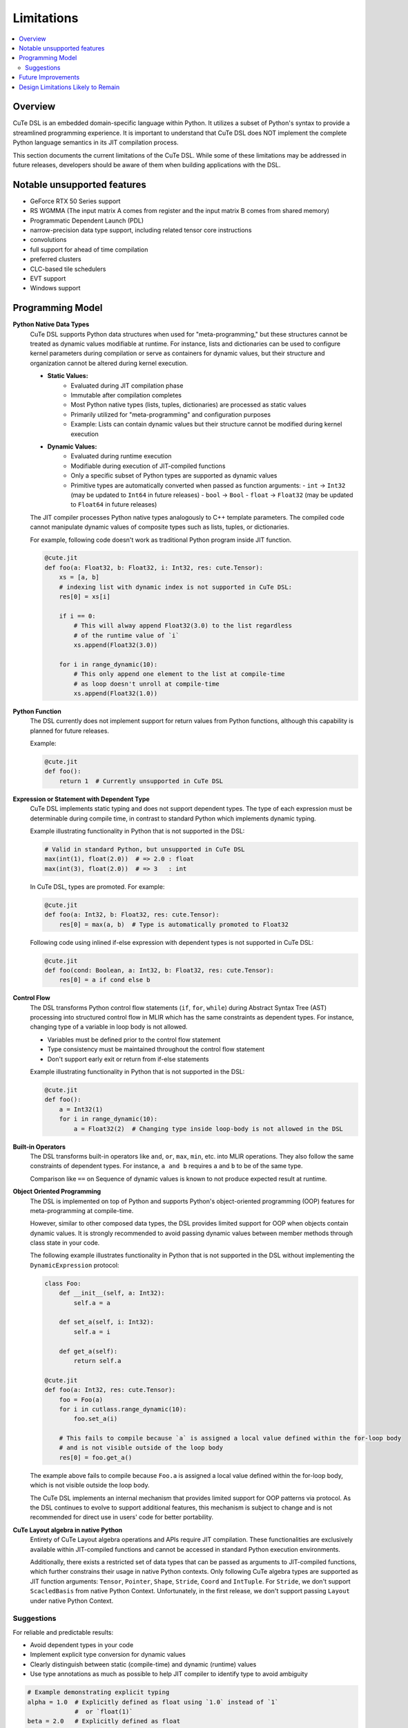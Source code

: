 .. _limitations:

Limitations
====================

.. contents::
   :depth: 2
   :local:

Overview
---------------------
CuTe DSL is an embedded domain-specific language within Python. It utilizes a subset of Python's
syntax to provide a streamlined programming experience. It is important to understand that CuTe DSL
does NOT implement the complete Python language semantics in its JIT compilation process.

This section documents the current limitations of the CuTe DSL. While some of these limitations
may be addressed in future releases, developers should be aware of them when building applications with
the DSL.

Notable unsupported features
----------------------------

- GeForce RTX 50 Series support
- RS WGMMA (The input matrix A comes from register and the input matrix B comes from shared memory)
- Programmatic Dependent Launch (PDL)
- narrow-precision data type support, including related tensor core instructions
- convolutions
- full support for ahead of time compilation
- preferred clusters
- CLC-based tile schedulers
- EVT support
- Windows support

Programming Model
---------------------

**Python Native Data Types**
    CuTe DSL supports Python data structures when used for "meta-programming,"
    but these structures cannot be treated as dynamic values modifiable at runtime.
    For instance, lists and dictionaries can be used to configure kernel parameters
    during compilation or serve as containers for dynamic values,
    but their structure and organization cannot be altered during kernel execution.

    - **Static Values:**
        - Evaluated during JIT compilation phase
        - Immutable after compilation completes
        - Most Python native types (lists, tuples, dictionaries) are processed as static values
        - Primarily utilized for "meta-programming" and configuration purposes
        - Example: Lists can contain dynamic values but their structure cannot
          be modified during kernel execution

    - **Dynamic Values:**
        - Evaluated during runtime execution
        - Modifiable during execution of JIT-compiled functions
        - Only a specific subset of Python types are supported as dynamic values
        - Primitive types are automatically converted when passed as function arguments:
          - ``int`` → ``Int32`` (may be updated to ``Int64`` in future releases)
          - ``bool`` → ``Bool``
          - ``float`` → ``Float32`` (may be updated to ``Float64`` in future releases)

    The JIT compiler processes Python native types analogously to C++ template parameters.
    The compiled code cannot manipulate dynamic values of composite types
    such as lists, tuples, or dictionaries.

    For example, following code doesn't work as traditional Python program inside JIT function.

    .. code:: python

        @cute.jit
        def foo(a: Float32, b: Float32, i: Int32, res: cute.Tensor):
            xs = [a, b]
            # indexing list with dynamic index is not supported in CuTe DSL:
            res[0] = xs[i]

            if i == 0:
                # This will alway append Float32(3.0) to the list regardless
                # of the runtime value of `i`
                xs.append(Float32(3.0))

            for i in range_dynamic(10):
                # This only append one element to the list at compile-time
                # as loop doesn't unroll at compile-time
                xs.append(Float32(1.0))

**Python Function**
    The DSL currently does not implement support for return values from Python functions,
    although this capability is planned for future releases.

    Example:

    .. code:: python

        @cute.jit
        def foo():
            return 1  # Currently unsupported in CuTe DSL

**Expression or Statement with Dependent Type**
    CuTe DSL implements static typing and does not support dependent types.
    The type of each expression must be determinable during compile time,
    in contrast to standard Python which implements dynamic typing.

    Example illustrating functionality in Python that is not supported in the DSL:

    .. code:: python

        # Valid in standard Python, but unsupported in CuTe DSL
        max(int(1), float(2.0))  # => 2.0 : float
        max(int(3), float(2.0))  # => 3   : int

    In CuTe DSL, types are promoted. For example:

    .. code:: python

        @cute.jit
        def foo(a: Int32, b: Float32, res: cute.Tensor):
            res[0] = max(a, b)  # Type is automatically promoted to Float32

    Following code using inlined if-else expression with dependent types
    is not supported in CuTe DSL:

    .. code:: python

        @cute.jit
        def foo(cond: Boolean, a: Int32, b: Float32, res: cute.Tensor):
            res[0] = a if cond else b


**Control Flow**
    The DSL transforms Python control flow statements (``if``, ``for``, ``while``)
    during Abstract Syntax Tree (AST) processing into structured control flow in MLIR
    which has the same constraints as dependent types. For instance,
    changing type of a variable in loop body is not allowed.

    - Variables must be defined prior to the control flow statement
    - Type consistency must be maintained throughout the control flow statement
    - Don't support early exit or return from if-else statements

    Example illustrating functionality in Python that is not supported in the DSL:

    .. code:: python

        @cute.jit
        def foo():
            a = Int32(1)
            for i in range_dynamic(10):
                a = Float32(2)  # Changing type inside loop-body is not allowed in the DSL

**Built-in Operators**
    The DSL transforms built-in operators like ``and``, ``or``, ``max``, ``min``, etc.
    into MLIR operations. They also follow the same constraints of dependent types.
    For instance, ``a and b`` requires ``a`` and ``b`` to be of the same type.

    Comparison like ``==`` on Sequence of dynamic values is known to not produce
    expected result at runtime.

**Object Oriented Programming**
    The DSL is implemented on top of Python and supports Python's object-oriented programming (OOP) features
    for meta-programming at compile-time.

    However, similar to other composed data types, the DSL provides limited support for OOP when objects
    contain dynamic values. It is strongly recommended to avoid passing dynamic values between member methods
    through class state in your code.

    The following example illustrates functionality in Python that is not supported in the DSL
    without implementing the ``DynamicExpression`` protocol:

    .. code:: python

        class Foo:
            def __init__(self, a: Int32):
                self.a = a

            def set_a(self, i: Int32):
                self.a = i

            def get_a(self):
                return self.a

        @cute.jit
        def foo(a: Int32, res: cute.Tensor):
            foo = Foo(a)
            for i in cutlass.range_dynamic(10):
                foo.set_a(i)

            # This fails to compile because `a` is assigned a local value defined within the for-loop body
            # and is not visible outside of the loop body
            res[0] = foo.get_a()

    The example above fails to compile because ``Foo.a`` is assigned a local value defined within the for-loop body,
    which is not visible outside the loop body.

    The CuTe DSL implements an internal mechanism that provides limited support for OOP patterns via protocol.
    As the DSL continues to evolve to support additional features, this mechanism is subject to change
    and is not recommended for direct use in users' code for better portability.


**CuTe Layout algebra in native Python**
    Entirety of CuTe Layout algebra operations and APIs require JIT compilation. These 
    functionalities are exclusively available within JIT-compiled functions and cannot be 
    accessed in standard Python execution environments.
    
    Additionally, there exists a restricted set of data types that can be passed as arguments 
    to JIT-compiled functions, which further constrains their usage in native Python contexts. 
    Only following CuTe algebra types are supported as JIT function arguments: ``Tensor``, ``Pointer``, 
    ``Shape``, ``Stride``, ``Coord`` and ``IntTuple``. For ``Stride``, we don't support ``ScacledBasis``
    from native Python Context. Unfortunately, in the first release, we don't support 
    passing ``Layout`` under native Python Context.


Suggestions
~~~~~~~~~~~~~~~~~~~~~~~~~~~~~~~~~~~~~~~~~~~~

For reliable and predictable results:

- Avoid dependent types in your code
- Implement explicit type conversion for dynamic values
- Clearly distinguish between static (compile-time) and dynamic (runtime) values
- Use type annotations as much as possible to help JIT compiler
  to identify type to avoid ambiguity


.. code:: python

    # Example demonstrating explicit typing
    alpha = 1.0  # Explicitly defined as float using `1.0` instead of `1`
                 #  or `float(1)`
    beta = 2.0   # Explicitly defined as float
    result = max(alpha, beta)  # Will correctly perform float comparison

**Debugging Capabilities**
    Debugging tools and facilities for the Python DSL are currently more limited in comparison to the C++
    API. For instance, we don't support single-stepping through the JIT-compiled code. And lack of exception
    handling in JIT-compiled code makes it hard to debug in some cases.

**Integration with Frameworks**
    Integration with certain deep learning frameworks is in early development stages and may have
    limitations. For instance, converting frameworking tensor to cute.Tensor is known to have overhead
    with 2us~3us per tensor as we convert from general DLPack protocol which offers comptibility with
    all frameworks.

**Hashing DSL APIs and Objects**
    DSL APIs and Objects are sensitive to MLIR context, region or other contextual information which has no meaning cross
    different context. Any stateful design rely on ``__hash__`` likely misbehave with unexpected results. An example is
    ``functools.lru_cache``, which combined with ``@cute.jit``, it may cache MLIR object from one context and use in another one.


Future Improvements
---------------------

The CuTe DSL development team is actively addressing these limitations.
Upcoming releases will aim to:

- Implement support for return values from JIT compiled functions
- Improve support for built-in operators to handle more cases without dependent types
- Enhance debugging capabilities and tools
- Improve error messages with precise diagnostic information
- Extend support for additional numeric data types
- Improve performance of converting framework tensor to ``cute.Tensor`` with native support
  for different frameworks
- Offer more user friendly benchmarking methodology

Design Limitations Likely to Remain
--------------------------------------------

The primary objective of CuTe DSL is to provide a domain-specific language for expressing
complex CUDA kernels with optimal GPU performance, not to execute arbitrary Python code on GPU hardware.

The following limitations will likely remain by design:

- **Complex Data Structures as Dynamic Values**: Lists, tuples, and dictionaries will continue to function
  as static containers. While they can store dynamic values, their structure (adding/removing elements)
  cannot be modified during execution of JIT-compiled functions.

- **Dependent Types**: Supporting dependent types would introduce substantial complexity and
  adversely affect the performance characteristics of generated code.

- **CuTe Layout Algebra**: We don't have plan to extend the support of CuTe Layout Algebra 
  under native Python Context. We are planning to extend support for data types and allow 
  JIT function to interoperate with native Python code.
